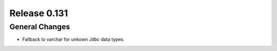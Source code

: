 =============
Release 0.131
=============

General Changes
---------------

* Fallback to varchar for unkown Jdbc data types.
